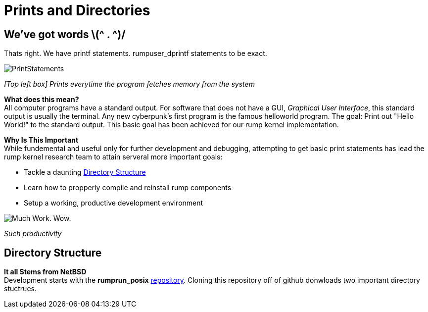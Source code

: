 = Prints and Directories

== We've got words \(^ . ^)/

Thats right. We have printf statements. rumpuser_dprintf statements to be exact. +

image::PrintStatements.png[]

_[Top left box] Prints everytime the program fetches memory from the system_

*What does this mean?* +
All computer programs have a standard output. For software that does not have a GUI, _Graphical User Interface_, this standard output is usually the terminal. Any new cyberpunk's first program is the famous helloworld program. The goal: Print out "Hello World!" to the standard output. This basic goal  has been achieved for our rump kernel implementation.

*Why Is This Important* +
While fundemental and useful only for further development and debugging,  attempting to get basic print statements has lead the rump kernel research team to attain serveral more important goals:

- Tackle a daunting <<Directory Structure>>
- Learn how to propperly compile and reinstall rump components
- Setup a working, productive development environment

image::WorkingEnvironment.png[Much Work. Wow.]

_Such productivity_

== Directory Structure

*It all Stems from NetBSD* +
Development starts with the *rumprun_posix* link:https://github.com/rumpkernel/rumprun-posix[repository]. Cloning this repository off of github donwloads two important directory stuctrues.